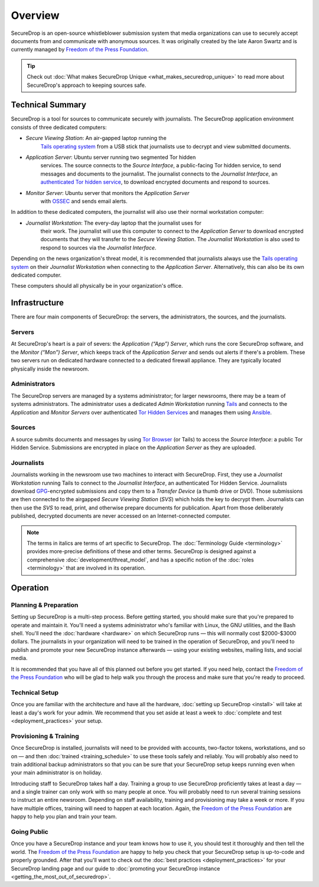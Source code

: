 Overview
========

SecureDrop is an open-source whistleblower submission system that media
organizations can use to securely accept documents from and communicate with
anonymous sources. It was originally created by the late Aaron Swartz and is
currently managed by `Freedom of the Press Foundation
<https://freedom.press>`__.

.. tip:: Check out
          :doc:`What makes SecureDrop Unique <what_makes_securedrop_unique>`
          to read more about SecureDrop's approach to keeping sources safe.

Technical Summary
-----------------

SecureDrop is a tool for sources to communicate securely with journalists. The
SecureDrop application environment consists of three dedicated computers:

- *Secure Viewing Station*: An air-gapped laptop running the
   `Tails operating system`_ from a USB stick that journalists use to decrypt
   and view submitted documents.
- *Application Server*: Ubuntu server running two segmented Tor hidden
   services. The source connects to the *Source Interface*, a public-facing Tor
   hidden service, to send messages and documents to the journalist. The
   journalist connects to the *Journalist Interface*, an `authenticated Tor
   hidden service
   <https://gitweb.torproject.org/torspec.git/tree/rend-spec.txt#n851>`__, to
   download encrypted documents and respond to sources.
- *Monitor Server*: Ubuntu server that monitors the *Application Server*
   with `OSSEC <https://ossec.github.io/>`__ and sends email alerts.

In addition to these dedicated computers, the journalist will also use their
normal workstation computer:

- *Journalist Workstation*: The every-day laptop that the journalist uses for
   their work. The journalist will use this computer to connect to the
   *Application Server* to download encrypted documents that they will
   transfer to the *Secure Viewing Station*. The *Journalist Workstation*
   is also used to respond to sources via the *Journalist Interface*.

Depending on the news organization's threat model, it is recommended that
journalists always use the `Tails operating system`_ on their
*Journalist Workstation* when connecting to the *Application Server*.
Alternatively, this can also be its own dedicated computer.

These computers should all physically be in your organization's office.

.. _`Tails operating system`: https://tails.boum.org

.. _securedrop_architecture_diagram:

Infrastructure
--------------

There are four main components of SecureDrop: the servers, the administrators,
the sources, and the journalists.

|SecureDrop architecture overview diagram|

.. todo:: A picture of an actual physical setup (e.g. the office
          setup) with the components labeled would also be good here.

Servers
~~~~~~~

At SecureDrop's heart is a pair of severs: the *Application (“App”) Server*,
which runs the core SecureDrop software, and the *Monitor (“Mon”) Server*,
which keeps track of the *Application Server* and sends out alerts if there's a
problem. These two servers run on dedicated hardware connected to a dedicated
firewall appliance. They are typically located physically inside the newsroom.

Administrators
~~~~~~~~~~~~~~

The SecureDrop servers are managed by a systems administrator; for larger
newsrooms, there may be a team of systems administrators. The administrator
uses a dedicated *Admin Workstation* running `Tails <https://tails.boum.org>`__
and connects to the *Application* and *Monitor Servers* over authenticated `Tor Hidden Services
<https://www.torproject.org/docs/hidden-services.html>`__ and manages them
using `Ansible <http://www.ansible.com/>`__.

Sources
~~~~~~~

A source submits documents and messages by using `Tor Browser
<https://www.torproject.org/projects/torbrowser.html>`__ (or Tails) to access
the *Source Interface*: a public Tor Hidden Service. Submissions are encrypted
in place on the *Application Server* as they are uploaded.

Journalists
~~~~~~~~~~~

Journalists working in the newsroom use two machines to interact with
SecureDrop. First, they use a *Journalist Workstation* running Tails to connect
to the *Journalist Interface*, an authenticated Tor Hidden Service. Journalists
download `GPG <https://www.gnupg.org/>`__-encrypted submissions and copy them
to a *Transfer Device* (a thumb drive or DVD). Those submissions are then
connected to the airgapped *Secure Viewing Station* (*SVS*) which holds the key
to decrypt them. Journalists can then use the *SVS* to read, print, and
otherwise prepare documents for publication. Apart from those deliberately
published, decrypted documents are never accessed on an Internet-connected
computer.

.. note:: The terms in italics are terms of art specific to SecureDrop. The
	  :doc:`Terminology Guide <terminology>` provides more-precise
          definitions of these and other terms. SecureDrop is designed against
          a comprehensive :doc:`development/threat_model`, and has a specific
          notion of the :doc:`roles <terminology>` that are involved in its
          operation.

Operation
---------

Planning & Preparation
~~~~~~~~~~~~~~~~~~~~~~

Setting up SecureDrop is a multi-step process. Before getting started, you
should make sure that you're prepared to operate and maintain it. You'll need
a systems administrator who's familiar with Linux, the GNU utilities, and the
Bash shell. You'll need the :doc:`hardware <hardware>` on which SecureDrop
runs — this will normally cost $2000-$3000 dollars. The journalists in your
organization will need to be trained in the operation of SecureDrop, and
you'll need to publish and promote your new SecureDrop instance afterwards —
using your existing websites, mailing lists, and social media.

It is recommended that you have all of this planned out before you get started.
If you need help, contact the `Freedom of the Press Foundation
<https://securedrop.org/help>`__ who will be glad to help walk you through
the process and make sure that you're ready to proceed.

Technical Setup
~~~~~~~~~~~~~~~

Once you are familiar with the architecture and have all the hardware,
:doc:`setting up SecureDrop <install>` will take at least a day's work for your
admin. We recommend that you set aside at least a week to
:doc:`complete and test <deployment_practices>` your setup.

Provisioning & Training
~~~~~~~~~~~~~~~~~~~~~~~

Once SecureDrop is installed, journalists will need to be provided with
accounts, two-factor tokens, workstations, and so on — and then
:doc:`trained <training_schedule>` to use these tools safely and reliably. You
will probably also need to train additional backup administrators so that you
can be sure that your SecureDrop setup keeps running even when your main
administrator is on holiday.

Introducing staff to SecureDrop takes half a day. Training a group to use
SecureDrop proficiently takes at least a day — and a single trainer can only
work with so many people at once. You will probably need to run several
training sessions to instruct an entire newsroom. Depending on staff
availability, training and provisioning may take a week or more. If you have
multiple offices, training will need to happen at each location. Again, the
`Freedom of the Press Foundation <https://securedrop.org/help>`__ are happy to
help you plan and train your team.

Going Public
~~~~~~~~~~~~

Once you have a SecureDrop instance and your team knows how to use it, you
should test it thoroughly and then tell the world. The `Freedom of the Press
Foundation <https://securedrop.org/help>`__ are happy to help you check that
your SecureDrop setup is up-to-code and properly grounded. After that you'll want
to check out the :doc:`best practices <deployment_practices>` for your
SecureDrop landing page and our guide to
:doc:`promoting your SecureDrop instance <getting_the_most_out_of_securedrop>`.

.. |SecureDrop architecture overview diagram| image:: ./diagrams/SecureDrop.png
